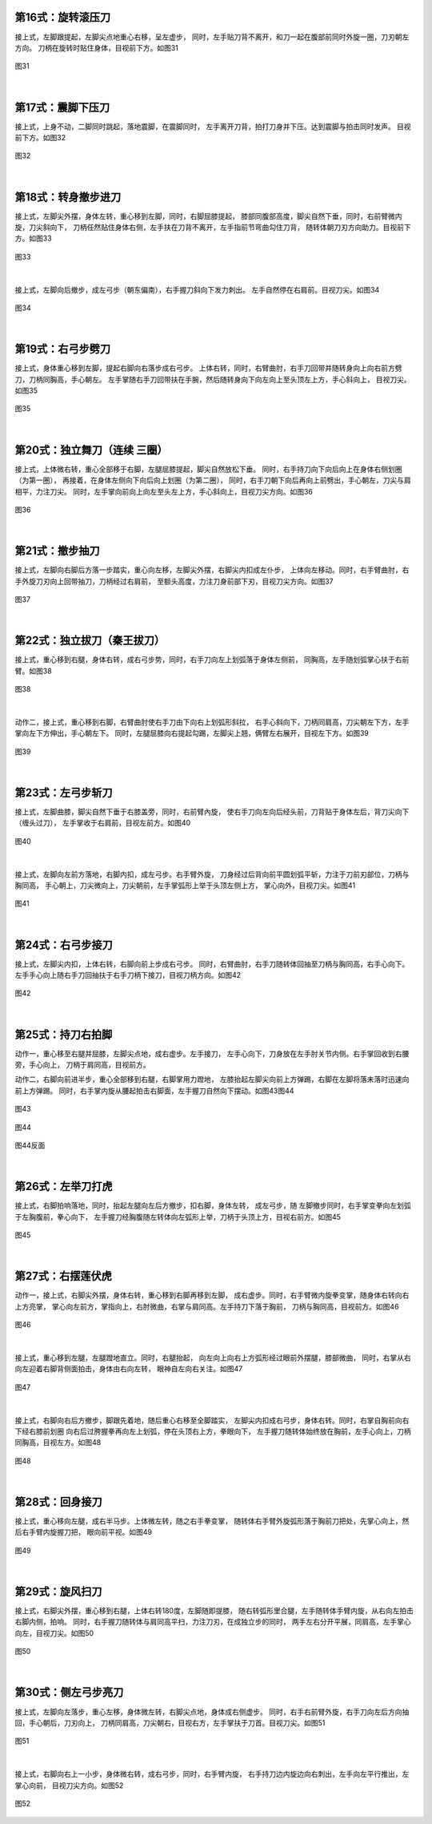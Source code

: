
第16式：旋转滚压刀
----------------------

接上式，左脚跟提起，左脚尖点地重心右移，呈左虚步，
同时，左手贴刀背不离开，和刀一起在腹部前同时外旋一圈，刀刃朝左方向。
刀柄在旋转时贴住身体，目视前下方。如图31

.. figure:: _static/tu31.png
    :align: center
    :width: 47%

    图31

|

第17式：震脚下压刀
----------------------

接上式，上身不动，二脚同时跳起，落地震脚，在震脚同时，
左手离开刀背，拍打刀身并下压。达到震脚与拍击同时发声。
目视前下方。如图32

.. figure:: _static/tu32.png
    :align: center
    :width: 50%

    图32

|

第18式：转身撤步进刀
----------------------

接上式，左脚尖外摆，身体左转，重心移到左脚，同时，右脚屈膝提起，
膝部同腹部高度，脚尖自然下垂，同时，右前臂微内旋，刀尖斜向下，
刀柄任然贴住身体右侧，左手扶在刀背不离开，左手指前节弯曲勾住刀背，
随转体朝刀刃方向助力。目视前下方。如图33

.. figure:: _static/tu33.png
    :align: center
    :width: 61%

    图33

|

接上式，左脚向后撤步，成左弓步（朝东偏南），右手握刀斜向下发力刺出。
左手自然停在右肩前。目视刀尖。如图34

.. figure:: _static/tu34.png
    :align: center
    :width: 66%

    图34

|

第19式：右弓步劈刀
----------------------

接上式，身体重心移到左脚，提起右脚向右落步成右弓步。
上体右转，同时，右臂曲肘，右手刀回带并随转身向上向右前方劈刀，刀柄同胸高，手心朝左。
左手掌随右手刀回带扶在手腕，然后随转身向下向左向上至头顶左上方，手心斜向上，
目视刀尖。如图35

.. figure:: _static/tu35.png
    :align: center
    :width: 100%

    图35

|

第20式：独立舞刀（连续 三圈）
------------------------------

接上式，上体微右转，重心全部移于右脚，左腿屈膝提起，脚尖自然放松下垂。
同时，右手持刀向下向后向上在身体右侧划圈（为第一圈），
再接着，在身体左侧向下向后向上划圈（为第二圈），
同时，右手刀朝下向后再向上前劈出，手心朝左，刀尖与肩相平，力注刀尖。
同时，左手掌向前向上向左至头左上方，手心斜向上，目视刀尖方向。如图36

.. figure:: _static/tu36.png
    :align: center
    :width: 100%

    图36

|

第21式：撤步抽刀
----------------------

接上式，左脚向右脚后方落一步踏实，重心向左移，左脚尖外摆，右脚尖内扣成左仆步，
上体向左移动。同时，右手臂曲肘，右手外旋刀刃向上回带抽刀，刀柄经过右肩前，
至额头高度，力注刀身前部下刃，目视刀尖方向。如图37

.. figure:: _static/tu37.png
    :align: center
    :width: 70%

    图37

|

第22式：独立拔刀（秦王拔刀）
-----------------------------------

接上式，重心移到右腿，身体右转，成右弓步势，同时，右手刀向左上划弧落于身体左侧前，
同胸高，左手随划弧掌心扶于右前臂。如图38

.. figure:: _static/tu38.png
    :align: center
    :width: 76%

    图38

|

动作二，接上式，重心移到右脚，右臂曲肘使右手刀由下向右上划弧形斜拉，
右手心斜向下，刀柄同肩高，刀尖朝左下方，左手掌向左下方伸出，手心朝左下。
同时，左腿屈膝向右提起勾踢，左脚尖上翘，俩臂左右展开，目视左下方。如图39

.. figure:: _static/tu39.png
    :align: center
    :width: 52%

    图39

|

第23式：左弓步斩刀
----------------------

接上式，左脚曲膝，脚尖自然下垂于右膝盖旁，同时，右前臂內旋，
使右手刀向左向后经头前，刀背贴于身体左后，背刀尖向下（缠头过刀），
左手掌收于右肩前，目视左前方。如图40

.. figure:: _static/tu40.png
    :align: center
    :width: 70%

    图40

|

接上式，左脚向左前方落地，右脚内扣，成左弓步。右手臂外旋，
刀身经过后背向前平圆划弧平斩，力注于刀前刃部位，刀柄与胸同高，
手心朝上，刀尖微向上，刀尖朝前，左手掌弧形上举于头顶左侧上方，
掌心向外，目视刀尖。如图41

.. figure:: _static/tu41.png
    :align: center
    :width: 64%

    图41

|

第24式：右弓步接刀
----------------------

接上式，左脚尖内扣，上体右转，右脚向前上步成右弓步。
同时，右臂曲肘，右手刀随转体回抽至刀柄与胸同高，右手心向下。
左手手心向上随右手刀回抽扶于右手刀柄下接刀，目视刀柄方向。如图42

.. figure:: _static/tu42.png
    :align: center
    :width: 52%

    图42

|

第25式：持刀右拍脚
----------------------

动作一，重心移至右腿并屈膝，左脚尖点地，成右虚步。左手接刀，
左手心向下，刀身放在左手肘关节内侧。右手掌回收到右腰旁，手心向上，
刀柄于肩同高，目视前方。

动作二，右脚向前进半步，重心全部移到右腿，右脚掌用力蹬地，
左膝抬起左脚尖向前上方弹踢，右脚在左脚将落未落时迅速向前上方弹踢。
同时，右手掌内旋从腰起拍击右脚面，左手握刀自然向下摆动。如图43图44


.. figure:: _static/tu43.png
    :align: center
    :width: 62%

    图43

.. figure:: _static/tu44.png
    :align: center
    :width: 41%

    图44

.. figure:: _static/tu44b.png
    :align: center
    :width: 41%

    图44反面

|

第26式：左举刀打虎
----------------------

接上式，右脚拍响落地，同时，抬起左腿向左后方撤步，扣右脚，身体左转，
成左弓步，随 左脚撤步同时，右手掌变拳向左划弧于左胸腹前，拳心向下，
左手握刀经胸腹随左转体向左弧形上举，刀柄于头顶上方，目视右前方。如图45

.. figure:: _static/tu45.png
    :align: center
    :width: 51%

    图45

|

第27式：右摆莲伏虎
----------------------

动作一，接上式，右脚尖外摆，身体右转，重心移到右脚再移到左脚，
成右虚步。同时，右手臂微内旋拳变掌，随身体右转向右上方亮掌，
掌心向左前方，掌指向上，右肘微曲，右掌与肩同高。左手持刀下落于胸前，
刀柄与胸同高，目视前方。如图46

.. figure:: _static/tu46.png
    :align: center
    :width: 39%

    图46

|

接上式，重心移到左腿，左腿蹬地直立。同时，右腿抬起，
向左向上向右上方弧形经过眼前外摆腿，膝部微曲，
同时，右掌从右向左迎着右脚背侧面拍击，身体由右向左转，
眼神自左向右关注。如图47

.. figure:: _static/tu47.png
    :align: center
    :width: 60%

    图47

|

接上式，右脚向右后方撤步，脚跟先着地，随后重心右移至全脚踏实，
左脚尖内扣成右弓步，身体右转。同时，右掌自胸前向右下经右膝前划圈
向右后过胯握拳再向左上划弧，停在头顶右上方，拳眼向下，
左手握刀随转体始终放在胸前，左手心向上，刀柄同胸高，目视左方。如图48

.. figure:: _static/tu48.png
    :align: center
    :width: 41%

    图48

|

第28式：回身接刀
----------------------

接上式，重心移向左腿，成右半马步。上体微左转，随之右手拳变掌，
随转体右手臂外旋弧形落于胸前刀把处，先掌心向上，然后右手臂内旋握刀把，
眼向前平视。如图49

.. figure:: _static/tu49.png
    :align: center
    :width: 58%

    图49

|

第29式：旋风扫刀
----------------------

接上式，右脚尖外摆，重心移到右腿，上体右转180度，左脚随即提膝，
随右转弧形里合腿，左手随转体手臂内旋，从右向左拍击右脚内侧，拍响。
同时，右手握刀随转体与肩同高平扫，力注刀刃，在成独立步的同时，
两手左右分开平展，同肩高，左手掌心向左，目视刀尖。如图50

.. figure:: _static/tu50.png
    :align: center
    :width: 91%

    图50

|

第30式：侧左弓步亮刀
----------------------

接上式，左脚向左落步，重心左移，身体微左转，右脚尖点地，身体成右侧虚步。
同时，右手右前臂外旋，右手刀向左后方向抽回，手心朝后，刀刃向上，
刀柄同肩高，刀尖朝右，目视右方，左手掌扶于刀首。目视刀尖。如图51

.. figure:: _static/tu51.png
    :align: center
    :width: 82%

    图51

|

接上式，右脚向右上一小步，身体微右转，成右弓步，同时，右手臂内旋，
右手持刀边内旋边向右刺出，左手向左平行推出，左掌心向前，
目视刀尖方向。如图52

.. figure:: _static/tu52.png
    :align: center
    :width: 89%

    图52

